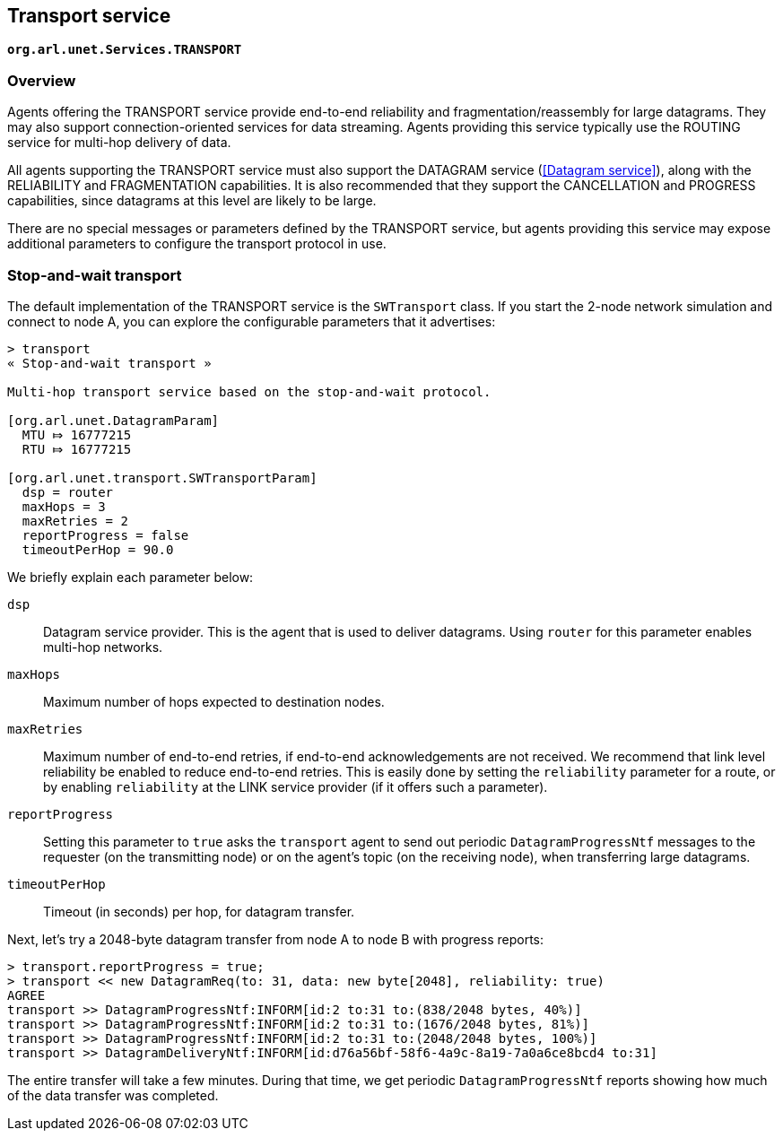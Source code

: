 == Transport service

`*org.arl.unet.Services.TRANSPORT*`

=== Overview

Agents offering the TRANSPORT service provide end-to-end reliability and fragmentation/reassembly for large datagrams. They may also support connection-oriented services for data streaming. Agents providing this service typically use the ROUTING service for multi-hop delivery of data.

All agents supporting the TRANSPORT service must also support the DATAGRAM service (<<Datagram service>>), along with the RELIABILITY and FRAGMENTATION capabilities. It is also recommended that they support the CANCELLATION and PROGRESS capabilities, since datagrams at this level are likely to be large.

There are no special messages or parameters defined by the TRANSPORT service, but agents providing this service may expose additional parameters to configure the transport protocol in use.

=== Stop-and-wait transport

The default implementation of the TRANSPORT service is the `SWTransport` class. If you start the 2-node network simulation and connect to node A, you can explore the configurable parameters that it advertises:

[source]
----
> transport
« Stop-and-wait transport »

Multi-hop transport service based on the stop-and-wait protocol.

[org.arl.unet.DatagramParam]
  MTU ⤇ 16777215
  RTU ⤇ 16777215

[org.arl.unet.transport.SWTransportParam]
  dsp = router
  maxHops = 3
  maxRetries = 2
  reportProgress = false
  timeoutPerHop = 90.0
----

We briefly explain each parameter below:

`dsp`:: Datagram service provider. This is the agent that is used to deliver datagrams. Using `router` for this parameter enables multi-hop networks.

`maxHops`:: Maximum number of hops expected to destination nodes.

`maxRetries`:: Maximum number of end-to-end retries, if end-to-end acknowledgements are not received. We recommend that link level reliability be enabled to reduce end-to-end retries. This is easily done by setting the `reliability` parameter for a route, or by enabling `reliability` at the LINK service provider (if it offers such a parameter).

`reportProgress`:: Setting this parameter to `true` asks the `transport` agent to send out periodic `DatagramProgressNtf` messages to the requester (on the transmitting node) or on the agent's topic (on the receiving node), when transferring large datagrams.

`timeoutPerHop`:: Timeout (in seconds) per hop, for datagram transfer.

Next, let's try a 2048-byte datagram transfer from node A to node B with progress reports:

[source]
----
> transport.reportProgress = true;
> transport << new DatagramReq(to: 31, data: new byte[2048], reliability: true)
AGREE
transport >> DatagramProgressNtf:INFORM[id:2 to:31 to:(838/2048 bytes, 40%)]
transport >> DatagramProgressNtf:INFORM[id:2 to:31 to:(1676/2048 bytes, 81%)]
transport >> DatagramProgressNtf:INFORM[id:2 to:31 to:(2048/2048 bytes, 100%)]
transport >> DatagramDeliveryNtf:INFORM[id:d76a56bf-58f6-4a9c-8a19-7a0a6ce8bcd4 to:31]
----

The entire transfer will take a few minutes. During that time, we get periodic `DatagramProgressNtf` reports showing how much of the data transfer was completed.
